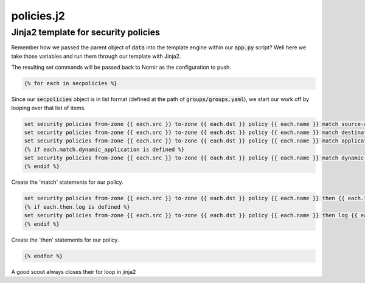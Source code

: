 ===========
policies.j2
===========

-------------------------------------
Jinja2 template for security policies
-------------------------------------

Remember how we passed the parent object of :code:`data` into the template engine within our :code:`app.py` script? Well here we take those variables and run them through our template with Jinja2.

The resulting set commands will be passed back to Nornir as the configuration to push.

.. code-block:: python

    {% for each in secpolicies %}


Since our :code:`secpolicies` object is in list format (defined at the path of :code:`groups/groups.yaml`), we start our work off by looping over that list of items.


.. code-block:: python

    set security policies from-zone {{ each.src }} to-zone {{ each.dst }} policy {{ each.name }} match source-address {{ each.match.source_address }}
    set security policies from-zone {{ each.src }} to-zone {{ each.dst }} policy {{ each.name }} match destination-address {{ each.match.destination_address }}
    set security policies from-zone {{ each.src }} to-zone {{ each.dst }} policy {{ each.name }} match application {{ each.match.application }}
    {% if each.match.dynamic_application is defined %}
    set security policies from-zone {{ each.src }} to-zone {{ each.dst }} policy {{ each.name }} match dynamic-application {{ each.match.dynamic_application }}
    {% endif %}


Create the 'match' statements for our policy.


.. code-block:: python

    set security policies from-zone {{ each.src }} to-zone {{ each.dst }} policy {{ each.name }} then {{ each.then.action }}
    {% if each.then.log is defined %}
    set security policies from-zone {{ each.src }} to-zone {{ each.dst }} policy {{ each.name }} then log {{ each.then.log }}
    {% endif %}


Create the 'then' statements for our policy.


.. code-block:: python

    {% endfor %}


A good scout always closes their for loop in jinja2
